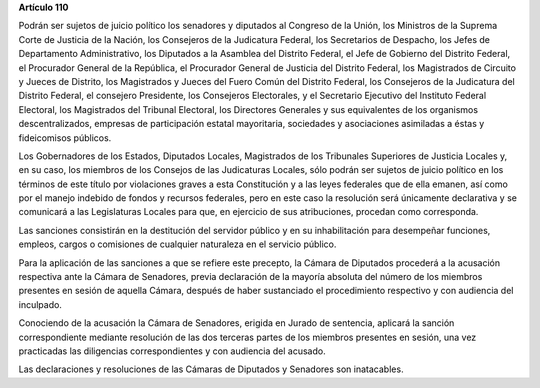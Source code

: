 **Artículo 110**

Podrán ser sujetos de juicio político los senadores y diputados al
Congreso de la Unión, los Ministros de la Suprema Corte de Justicia de
la Nación, los Consejeros de la Judicatura Federal, los Secretarios de
Despacho, los Jefes de Departamento Administrativo, los Diputados a la
Asamblea del Distrito Federal, el Jefe de Gobierno del Distrito Federal,
el Procurador General de la República, el Procurador General de Justicia
del Distrito Federal, los Magistrados de Circuito y Jueces de Distrito,
los Magistrados y Jueces del Fuero Común del Distrito Federal, los
Consejeros de la Judicatura del Distrito Federal, el consejero
Presidente, los Consejeros Electorales, y el Secretario Ejecutivo del
Instituto Federal Electoral, los Magistrados del Tribunal Electoral, los
Directores Generales y sus equivalentes de los organismos
descentralizados, empresas de participación estatal mayoritaria,
sociedades y asociaciones asimiladas a éstas y fideicomisos públicos.

Los Gobernadores de los Estados, Diputados Locales, Magistrados de los
Tribunales Superiores de Justicia Locales y, en su caso, los miembros de
los Consejos de las Judicaturas Locales, sólo podrán ser sujetos de
juicio político en los términos de este título por violaciones graves a
esta Constitución y a las leyes federales que de ella emanen, así como
por el manejo indebido de fondos y recursos federales, pero en este caso
la resolución será únicamente declarativa y se comunicará a las
Legislaturas Locales para que, en ejercicio de sus atribuciones,
procedan como corresponda.

Las sanciones consistirán en la destitución del servidor público y en su
inhabilitación para desempeñar funciones, empleos, cargos o comisiones
de cualquier naturaleza en el servicio público.

Para la aplicación de las sanciones a que se refiere este precepto, la
Cámara de Diputados procederá a la acusación respectiva ante la Cámara
de Senadores, previa declaración de la mayoría absoluta del número de
los miembros presentes en sesión de aquella Cámara, después de haber
sustanciado el procedimiento respectivo y con audiencia del inculpado.

Conociendo de la acusación la Cámara de Senadores, erigida en Jurado de
sentencia, aplicará la sanción correspondiente mediante resolución de
las dos terceras partes de los miembros presentes en sesión, una vez
practicadas las diligencias correspondientes y con audiencia del
acusado.

Las declaraciones y resoluciones de las Cámaras de Diputados y Senadores
son inatacables.
